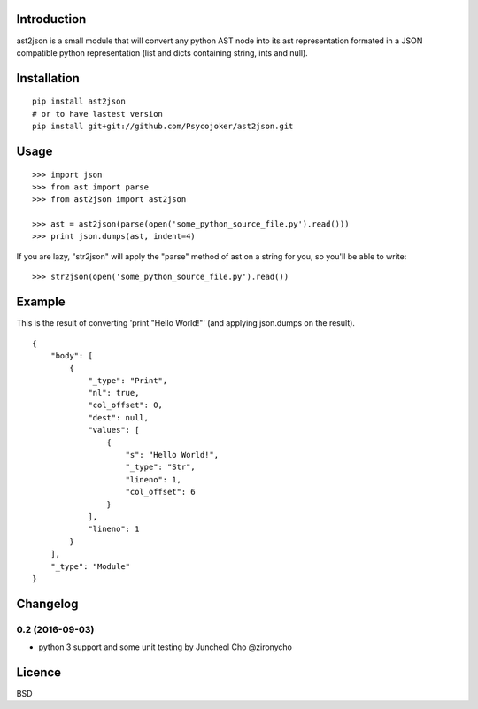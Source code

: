 Introduction
============

ast2json is a small module that will convert any python AST node into its ast
representation formated in a JSON compatible python representation (list and
dicts containing string, ints and null).

Installation
============

::

    pip install ast2json
    # or to have lastest version
    pip install git+git://github.com/Psycojoker/ast2json.git

Usage
=====

::

    >>> import json
    >>> from ast import parse
    >>> from ast2json import ast2json

    >>> ast = ast2json(parse(open('some_python_source_file.py').read()))
    >>> print json.dumps(ast, indent=4)

If you are lazy, "str2json" will apply the "parse" method of ast on a string for you, so you'll be able to write:

::

    >>> str2json(open('some_python_source_file.py').read())

Example
=======

This is the result of converting 'print "Hello World!"' (and applying json.dumps on the result).

::

    {
        "body": [
            {
                "_type": "Print", 
                "nl": true, 
                "col_offset": 0, 
                "dest": null, 
                "values": [
                    {
                        "s": "Hello World!", 
                        "_type": "Str", 
                        "lineno": 1, 
                        "col_offset": 6
                    }
                ], 
                "lineno": 1
            }
        ], 
        "_type": "Module"
    }


Changelog
=========

0.2 (2016-09-03)
----------------

* python 3 support and some unit testing by Juncheol Cho @zironycho

Licence
=======

BSD

